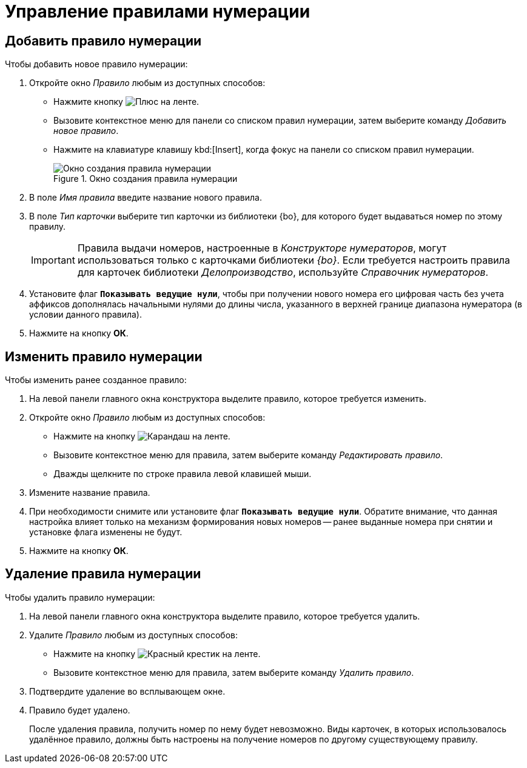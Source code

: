 = Управление правилами нумерации

[#add]
== Добавить правило нумерации

.Чтобы добавить новое правило нумерации:
. Откройте окно _Правило_ любым из доступных способов:
* Нажмите кнопку image:buttons/plus-green.png[Плюс] на ленте.
* Вызовите контекстное меню для панели со списком правил нумерации, затем выберите команду _Добавить новое правило_.
* Нажмите на клавиатуре клавишу kbd:[Insert], когда фокус на панели со списком правил нумерации.
+
.Окно создания правила нумерации
image::numerator-rule.png[Окно создания правила нумерации]
+
. В поле _Имя правила_ введите название нового правила.
. В поле _Тип карточки_ выберите тип карточки из библиотеки {bo}, для которого будет выдаваться номер по этому правилу.
+
[IMPORTANT]
====
Правила выдачи номеров, настроенные в _Конструкторе нумераторов_, могут использоваться только с карточками библиотеки _{bo}_. Если требуется настроить правила для карточек библиотеки _Делопроизводство_, используйте _Справочник нумераторов_.
====
+
. Установите флаг `*Показывать ведущие нули*`, чтобы при получении нового номера его цифровая часть без учета аффиксов дополнялась начальными нулями до длины числа, указанного в верхней границе диапазона нумератора (в условии данного правила).
. Нажмите на кнопку *ОК*.

[#edit]
== Изменить правило нумерации

.Чтобы изменить ранее созданное правило:
. На левой панели главного окна конструктора выделите правило, которое требуется изменить.
. Откройте окно _Правило_ любым из доступных способов:
+
* Нажмите на кнопку image:buttons/pencil-green.png[Карандаш] на ленте.
* Вызовите контекстное меню для правила, затем выберите команду _Редактировать правило_.
* Дважды щелкните по строке правила левой клавишей мыши.
+
. Измените название правила.
. При необходимости снимите или установите флаг `*Показывать ведущие нули*`. Обратите внимание, что данная настройка влияет только на механизм формирования новых номеров -- ранее выданные номера при снятии и установке флага изменены не будут.
. Нажмите на кнопку *ОК*.

[#delete]
== Удаление правила нумерации

.Чтобы удалить правило нумерации:
. На левой панели главного окна конструктора выделите правило, которое требуется удалить.
. Удалите _Правило_ любым из доступных способов:
+
* Нажмите на кнопку image:buttons/x-red.png[Красный крестик] на ленте.
* Вызовите контекстное меню для правила, затем выберите команду _Удалить правило_.
+
. Подтвердите удаление во всплывающем окне.
+
. Правило будет удалено.
+
После удаления правила, получить номер по нему будет невозможно. Виды карточек, в которых использовалось удалённое правило, должны быть настроены на получение номеров по другому существующему правилу.
